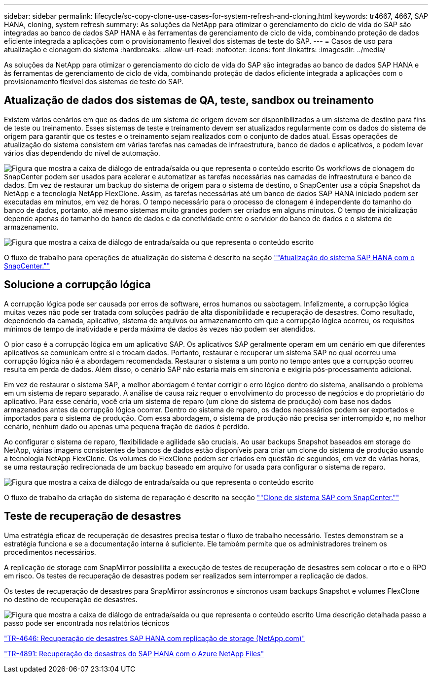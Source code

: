 ---
sidebar: sidebar 
permalink: lifecycle/sc-copy-clone-use-cases-for-system-refresh-and-cloning.html 
keywords: tr4667, 4667, SAP HANA, cloning, system refresh 
summary: As soluções da NetApp para otimizar o gerenciamento do ciclo de vida do SAP são integradas ao banco de dados SAP HANA e às ferramentas de gerenciamento de ciclo de vida, combinando proteção de dados eficiente integrada a aplicações com o provisionamento flexível dos sistemas de teste do SAP. 
---
= Casos de uso para atualização e clonagem do sistema
:hardbreaks:
:allow-uri-read: 
:nofooter: 
:icons: font
:linkattrs: 
:imagesdir: ../media/


[role="lead"]
As soluções da NetApp para otimizar o gerenciamento do ciclo de vida do SAP são integradas ao banco de dados SAP HANA e às ferramentas de gerenciamento de ciclo de vida, combinando proteção de dados eficiente integrada a aplicações com o provisionamento flexível dos sistemas de teste do SAP.



== Atualização de dados dos sistemas de QA, teste, sandbox ou treinamento

Existem vários cenários em que os dados de um sistema de origem devem ser disponibilizados a um sistema de destino para fins de teste ou treinamento. Esses sistemas de teste e treinamento devem ser atualizados regularmente com os dados do sistema de origem para garantir que os testes e o treinamento sejam realizados com o conjunto de dados atual. Essas operações de atualização do sistema consistem em várias tarefas nas camadas de infraestrutura, banco de dados e aplicativos, e podem levar vários dias dependendo do nível de automação.

image:sc-copy-clone-image3.png["Figura que mostra a caixa de diálogo de entrada/saída ou que representa o conteúdo escrito"] Os workflows de clonagem do SnapCenter podem ser usados para acelerar e automatizar as tarefas necessárias nas camadas de infraestrutura e banco de dados. Em vez de restaurar um backup do sistema de origem para o sistema de destino, o SnapCenter usa a cópia Snapshot da NetApp e a tecnologia NetApp FlexClone. Assim, as tarefas necessárias até um banco de dados SAP HANA iniciado podem ser executadas em minutos, em vez de horas. O tempo necessário para o processo de clonagem é independente do tamanho do banco de dados, portanto, até mesmo sistemas muito grandes podem ser criados em alguns minutos. O tempo de inicialização depende apenas do tamanho do banco de dados e da conetividade entre o servidor do banco de dados e o sistema de armazenamento.

image:sc-copy-clone-image4.png["Figura que mostra a caixa de diálogo de entrada/saída ou que representa o conteúdo escrito"]

O fluxo de trabalho para operações de atualização do sistema é descrito na seção link:sc-copy-clone-sap-hana-system-refresh-with-snapcenter.html[""Atualização do sistema SAP HANA com o SnapCenter.""]



== Solucione a corrupção lógica

A corrupção lógica pode ser causada por erros de software, erros humanos ou sabotagem. Infelizmente, a corrupção lógica muitas vezes não pode ser tratada com soluções padrão de alta disponibilidade e recuperação de desastres. Como resultado, dependendo da camada, aplicativo, sistema de arquivos ou armazenamento em que a corrupção lógica ocorreu, os requisitos mínimos de tempo de inatividade e perda máxima de dados às vezes não podem ser atendidos.

O pior caso é a corrupção lógica em um aplicativo SAP. Os aplicativos SAP geralmente operam em um cenário em que diferentes aplicativos se comunicam entre si e trocam dados. Portanto, restaurar e recuperar um sistema SAP no qual ocorreu uma corrupção lógica não é a abordagem recomendada. Restaurar o sistema a um ponto no tempo antes que a corrupção ocorreu resulta em perda de dados. Além disso, o cenário SAP não estaria mais em sincronia e exigiria pós-processamento adicional.

Em vez de restaurar o sistema SAP, a melhor abordagem é tentar corrigir o erro lógico dentro do sistema, analisando o problema em um sistema de reparo separado. A análise de causa raiz requer o envolvimento do processo de negócios e do proprietário do aplicativo. Para esse cenário, você cria um sistema de reparo (um clone do sistema de produção) com base nos dados armazenados antes da corrupção lógica ocorrer. Dentro do sistema de reparo, os dados necessários podem ser exportados e importados para o sistema de produção. Com essa abordagem, o sistema de produção não precisa ser interrompido e, no melhor cenário, nenhum dado ou apenas uma pequena fração de dados é perdido.

Ao configurar o sistema de reparo, flexibilidade e agilidade são cruciais. Ao usar backups Snapshot baseados em storage do NetApp, várias imagens consistentes de bancos de dados estão disponíveis para criar um clone do sistema de produção usando a tecnologia NetApp FlexClone. Os volumes do FlexClone podem ser criados em questão de segundos, em vez de várias horas, se uma restauração redirecionada de um backup baseado em arquivo for usada para configurar o sistema de reparo.

image:sc-copy-clone-image5.png["Figura que mostra a caixa de diálogo de entrada/saída ou que representa o conteúdo escrito"]

O fluxo de trabalho da criação do sistema de reparação é descrito na secção link:sc-copy-clone-sap-system-clone-with-snapcenter.html[""Clone de sistema SAP com SnapCenter.""]



== Teste de recuperação de desastres

Uma estratégia eficaz de recuperação de desastres precisa testar o fluxo de trabalho necessário. Testes demonstram se a estratégia funciona e se a documentação interna é suficiente. Ele também permite que os administradores treinem os procedimentos necessários.

A replicação de storage com SnapMirror possibilita a execução de testes de recuperação de desastres sem colocar o rto e o RPO em risco. Os testes de recuperação de desastres podem ser realizados sem interromper a replicação de dados.

Os testes de recuperação de desastres para SnapMirror assíncronos e síncronos usam backups Snapshot e volumes FlexClone no destino de recuperação de desastres.

image:sc-copy-clone-image6.png["Figura que mostra a caixa de diálogo de entrada/saída ou que representa o conteúdo escrito"] Uma descrição detalhada passo a passo pode ser encontrada nos relatórios técnicos

https://www.netapp.com/pdf.html?item=/media/8584-tr4646pdf.pdf["TR-4646: Recuperação de desastres SAP HANA com replicação de storage (NetApp.com)"]

https://docs.netapp.com/us-en/netapp-solutions-sap/backup/saphana-dr-anf_data_protection_overview_overview.html["TR-4891: Recuperação de desastres do SAP HANA com o Azure NetApp Files"]

